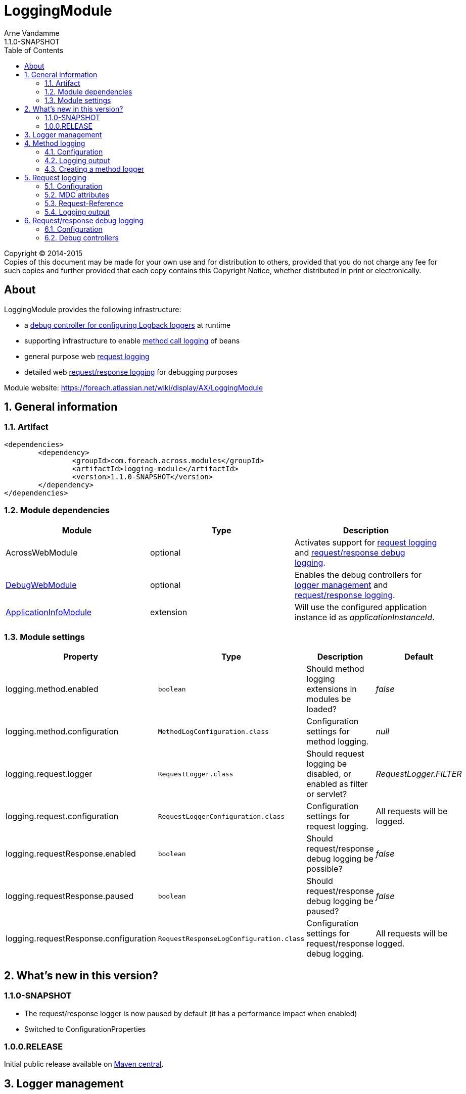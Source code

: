 = LoggingModule
Arne Vandamme
1.1.0-SNAPSHOT
:toc: left
:sectanchors:
:module-version: 1.1.0-SNAPSHOT
:module-name: LoggingModule
:module-artifact: logging-module
:module-url: https://foreach.atlassian.net/wiki/display/AX/LoggingModule
:debug-web-module-url: https://foreach.atlassian.net/wiki/display/AX/DebugWebModule
:application-info-module-url: https://foreach.atlassian.net/wiki/display/AX/ApplicationInfoModule
:logback-url: http://logback.qos.ch/

[copyright,verbatim]
--
Copyright (C) 2014-2015 +
[small]#Copies of this document may be made for your own use and for distribution to others, provided that you do not charge any fee for such copies and further provided that each copy contains this Copyright Notice, whether distributed in print or electronically.#
--

[abstract]
== About
{module-name} provides the following infrastructure:

 * a <<logger-management,debug controller for configuring Logback loggers>> at runtime
 * supporting infrastructure to enable <<method-logging,method call logging>> of beans
 * general purpose web <<request-logging,request logging>>
 * detailed web <<request-response-logging,request/response logging>> for debugging purposes

Module website: {module-url}

:numbered:
== General information

=== Artifact
[source,xml,indent=0]
[subs="verbatim,quotes,attributes"]
----
	<dependencies>
		<dependency>
			<groupId>com.foreach.across.modules</groupId>
			<artifactId>{module-artifact}</artifactId>
			<version>{module-version}</version>
		</dependency>
	</dependencies>
----

=== Module dependencies

|===
|Module |Type |Description

|AcrossWebModule
|optional
|Activates support for <<request-logging,request logging>> and <<request-response-logging,request/response debug logging>>.

|{debug-web-module-url}[DebugWebModule]
|optional
|Enables the debug controllers for <<logger-management,logger management>> and <<request-response-debug-controllers,request/response logging>>.

|{application-info-module-url}[ApplicationInfoModule]
|extension
|Will use the configured application instance id as _applicationInstanceId_.

|===

=== Module settings

|===
|Property |Type |Description |Default

|logging.method.enabled
|`boolean`
|Should method logging extensions in modules be loaded? +
|_false_

|logging.method.configuration
|`MethodLogConfiguration.class`
|Configuration settings for method logging.
|_null_

|logging.request.logger
|`RequestLogger.class`
|Should request logging be disabled, or enabled as filter or servlet?
|_RequestLogger.FILTER_

|logging.request.configuration
|`RequestLoggerConfiguration.class`
|Configuration settings for request logging.
|All requests will be logged.

|logging.requestResponse.enabled
|`boolean`
|Should request/response debug logging be possible?
|_false_

|logging.requestResponse.paused
|`boolean`
|Should request/response debug logging be paused?
|_false_

|logging.requestResponse.configuration
|`RequestResponseLogConfiguration.class`
|Configuration settings for request/response debug logging.
|All requests will be logged.

|===

== What's new in this version?
:numbered!:

=== 1.1.0-SNAPSHOT
* The request/response logger is now paused by default (it has a performance impact when enabled)
* Switched to ConfigurationProperties

=== 1.0.0.RELEASE
Initial public release available on http://search.maven.org/[Maven central].

:numbered:
[[logger-management]]
== Logger management
NOTE: Only available if {debug-web-module-url}[DebugWebModule] is present.

{module-name} adds a debug controller giving an overview of all {logback-url}[Logback] configured loggers and appenders.
 The log level for any logger can be changed at runtime.  The controller can be accessed through debug web menu
 item *Logging -> Logger overview*.

[[method-logging]]
== Method logging

{module-name} provides some basic infrastructure that allows other Across modules to enable method logging.  All method
 calls with a duration longer than a configured minimum will be logged.  Method logging is achieved by enhancing
 the beans using http://docs.spring.io/spring/docs/current/spring-framework-reference/html/aop.html[AOP].

If method logging is enabled, {module-name} will scan all other modules for an extension configuration class called
 `MethodLoggingConfiguration`.  This configuration class should be located in the *extensions* package relative to the module class.
 The configuration will usually provide a `MethodLogger` bean that extends `MethodLoggerAdapter`.
 Due to possible limitations of the proxying mechanism, it is the responsibility of the modules to define support
  for method logging.

Using method logging can be a useful alternative for finding performance bottlenecks if more specialized
 profiling tools are not available.

=== Configuration

Method logging must be activated when configuring the {module-name}.  This should be done by setting a valid
 configuration (*logging.method.configuration* property) and enabling method logging (*logging.method.enabled* property).
 The `MethodLogConfiguration` allows you to configure the minimum duration for method calls on a global or per-`MethodLogger`
 level.  Most modules create a single `MethodLogger` with the same name as the module itself.

.Enabling method logging for all methods exceeding 15ms
[source,java,indent=0]
[subs="verbatim,quotes,attributes"]
----
LoggingModule loggingModule = new LoggingModule();
loggingModule.setProperty( LoggingModuleSettings.METHOD_LOG_ENABLED, true );
MethodLogConfiguration methodLogConfiguration = MethodLogConfiguration.all( 15 );
loggingModule.setProperty( LoggingModuleSettings.METHOD_LOG_CONFIGURATION, methodLogConfiguration );
----

WARNING: Enabling global method logging with a very small minimum duration can result in huge log files on a busy system.

=== Logging output

A method log entry is a simple tab-separated log message sent to a http://www.slf4j.org/[SLF4J] logger.  The logger name
  is _com.foreach.across.modules.logging.method.MethodLogger_ suffixed with the method logger name (eg: _com.foreach.across.modules.logging.method.MethodLogger.MyModule_).

A tab-separated log message contains the following fields:

* Method level
* Method being executed
* Duration (ms)

NOTE: Using tab-separated output makes it very easy to import log-files for analysis in external tools like Microsoft Excel.

==== Method level

Method level attempts to give an indication about possible optimization targets.  A method level of 1 means this
is the first logged method to exceed the minimum duration.  In other words: the method call is not composed of other
methods that match the logging rules and have exceeded the minimum duration.  When investigating performance, the lowest
method level calls are usually a good place to start.

The method level calculation is considered experimental.

==== Logback configuration

The following section provides a common {logback-url}[Logback] example for configuration of method logging, and the resulting output.

.Example logback configuration for method logging with request logging enabled
[source,xml,indent=0]
[subs="verbatim,quotes,attributes"]
----
<?xml version="1.0" encoding="UTF-8"?>
<configuration>
	<appender name="methods" class="ch.qos.logback.core.ConsoleAppender">
		<encoder>
			<pattern>%d{ISO8601}\t[%X{requestId}]\t%t\t%logger{0}\t%m%n</pattern>
		</encoder>
	</appender>

	<logger name="com.foreach.across.modules.logging.method.MethodLogger" level="info" additivity="false">
		<appender-ref ref="methods"/>
	</logger>
</configuration>
----

.Example log statement
[source,text,indent=0]
[subs="verbatim,quotes,attributes"]
----
2015-08-29 16:47:53,662	[3b0d69cb-9e99-4c02-ae44-65a192f0e0d9]	http-apr-8079-exec-6	MyModule	1	mymodule.services.SomeService.createItem	163
----

.Anatomy of the log statement
[cols="2*"]
|===

|*Timestamp*
|2015-08-29 16:47:53,662

|*Request id*
|3b0d69cb-9e99-4c02-ae44-65a192f0e0d9

|*Thread*
|http-apr-8079-exec-6

|*Logger*
|MyModule

|*Method level*
|1

|*Method*
|mymodule.services.SomeService.createItem

|*Duration*
|163

|===

=== Creating a method logger
A module can support method logging by providing an extension configuration
 called `MethodLoggingConfiguration`.  The configuration will only be loaded if method logging on the {module-name}
 is enabled.

Most often it is enough for a module to define a single `MethodLoggerAdapter` bean that defines all methods to be intercepted
for logging.  The adapter class ensures that the {module-name} configuration features are supported and the log messages
are in the right format.

.com.mymodule.extensions.MethodLoggingConfiguration
[source,java,indent=0]
[subs="verbatim,quotes,attributes"]
----
@Configuration
@EnableAspectJAutoProxy(proxyTargetClass = true)
@SuppressWarnings("unused")
public class MethodLoggingConfiguration
{
	@Bean
	public MethodExecutionLogger methodExecutionLogger() {
		return new MethodExecutionLogger();
	}

	@Aspect
	static class MethodExecutionLogger extends MethodLoggerAdapter
	{
		public MethodExecutionLogger() {
			super( MyModule.NAME );
		}

		@Around("serviceMethod() || repositoryMethod()")
		@Override
		protected Object proceedAndLogExecutionTime( ProceedingJoinPoint point ) throws Throwable {
			return super.proceedAndLogExecutionTime( point );
		}

		@Pointcut("execution(* com.mymodule.services..*.*(..))")
		public void serviceMethod() {
		}

		@Pointcut("execution(* com.mymodule.repositories..*.*(..))")
		public void repositoryMethod() {
		}
	}
}
----

[[request-logging]]
== Request logging
NOTE: Only available if AcrossWebModule is present.

In a web context the {module-name} will register a servlet filter that logs request information.  Every request will
get a unique id assigned and attributes like the handler name, request url and request mapping will be logged if they
can be determined.

=== Configuration

By default request logging for all requests is enabled.  This can be altered by setting the *logging.request.logger* property.
The request logger will be paused by default, this is to avoid the performance impact caused by wrapping the requests.
This can be altered by settings the *logging.request.paused* property

WARNING: Do not start a production environment with *logging.request.paused=true*, this will cause a significant performance impact.

Additionally you can finetune the request logging through a `RequestLoggerConfiguration` instance (*logging.request.configuration* property).
Through the configuration instance you can configure:

* to which servlets the filter should apply (defaults to all)
* the path patterns that requests should match before they are logged
* the log level threshold that allows you to configure different log levels to be used when requests exceed certain durations

.Enabling request logging for all requests except static resources
[source,java,indent=0]
[subs="verbatim,quotes,attributes"]
----
LoggingModule loggingModule = new LoggingModule();
RequestLoggerConfiguration requestLoggerConfiguration = RequestLoggerConfiguration.allRequests();
requestLoggerConfiguration.setExcludedPathPatterns( Arrays.asList( "/across/**" ) );
loggingModule.setProperty( LoggingModuleSettings.REQUEST_LOGGER_CONFIGURATION, requestLoggerConfiguration );
----

WARNING: The `RequestLogger.INTERCEPTOR` option can be used to enable request logging without the use of the servlet filter.
  Though it still works, this option is no longer actively supported.

=== MDC attributes
The `RequestLoggerFilter` adds two attributes to the http://logback.qos.ch/manual/mdc.html[MDC]:

requestId::
A generated id that uniquely identifies the request.  By adding the _requestId_ to every log appender, log statements can be traced back to a specific request.

applicationInstanceId::
A configured value identifying the application instance.  Only if the {application-info-module-url}[ApplicationInfoModule] is active.

=== Request-Reference
The unique _requestId_ is added to every response as a *Request-Reference* header.

=== Logging output

A request log entry is a tab-separated log message sent to the http://www.slf4j.org/[SLF4J] logger named `com.foreach.across.modules.logging.request.RequestLogger`.
The tab-separated log message contains the following fields:

 * Remote address
 * HTTP method
 * URL
 * Servlet path
 * Best matching request mapping
 * Handler name
 * View name
 * HTTP status code
 * Duration (ms)

Depending on the application configuration or type of request, certain fields might not be available.  In that case
a field-dependent default value (either empty, _0_ or _null_) will be output, but the position of the field will always
exist so tab-based parsing does not fail.

==== Logback configuration

The following section provides a common {logback-url}[Logback] example for configuration of request logging, and the resulting output.

.Example logback configuration for request logging
[source,xml,indent=0]
[subs="verbatim,quotes,attributes"]
----
<?xml version="1.0" encoding="UTF-8"?>
<configuration>
	<appender name="pages" class="ch.qos.logback.core.ConsoleAppender">
		<encoder>
			<pattern>%d{ISO8601}\t[%X{requestId}]\t%t\t%level\t%m%n</pattern>
		</encoder>
	</appender>

	<logger name="com.foreach.across.modules.logging.request.RequestLogger" level="debug" additivity="false">
		<appender-ref ref="pages"/>
	</logger>
</configuration>
----

.Example log statement
[source,text,indent=0]
[subs="verbatim,quotes,attributes"]
----
2015-11-02 12:58:15,212	[5f18be5e-5b64-4c3a-9843-740f16c32641]	http-apr-8080-exec-4	DEBUG	127.0.0.1	GET	http://localhost:8080/logging/debug/across/browser/info/0	/debug/across/browser/info/0	/debug/across/browser/info/{index}	AcrossInfoController.showContextInfo(List,int,Model)	th/debugweb/layouts/acrossBrowser	200	784
----

.Anatomy of the log statement
[cols="2*"]
|===

|*Timestamp*
|2015-11-02 12:58:15,212

|*Request id*
|5f18be5e-5b64-4c3a-9843-740f16c32641

|*Thread*
|http-apr-8080-exec-4

|*Log level*
|DEBUG

|*Remote address*
|127.0.0.1

|*HTTP method*
|GET

|*Request URL*
|http://localhost:8080/logging/debug/across/browser/info/0

|*Servlet path*
|/debug/across/browser/info/0

|*Request mapping*
|/debug/across/browser/info/{index}

|*Handler name*
|AcrossInfoController.showContextInfo(List,int,Model)

|*View name*
|th/debugweb/layouts/acrossBrowser

|*HTTP status code*
|200

|*Duration*
|784

|===

[[request-response-logging]]
== Request/response debug logging
NOTE: Only available if AcrossWebModule is present.

{module-name} also supports a detailed request/response logging for debugging purposes.  It can be used to log
the full request and response, including body and headers.  Request/response debug logging will wrap the incoming request and outgoing response.
Be aware this could cause side effects in some rare cases.

The purpose of request/response logging is mainly for temporary debugging of specific requests, preferably in a non-production environment.
{module-name} comes with a set of debug controllers that allow you to view the logs and change the logging settings for specific request paths.

=== Configuration

Before request/response logging is possible, it should first be enabled (*logging.requestResponse.enabled* property).

If request/response logging is enabled, it can still be either _active_ or _paused_.  If logging
is not active, no data will be stored and requests/responses will not be wrapped.  The active state
can be controlled through the *logging.requestResponse.paused* property or at runtime via the <<request-response-debug-controllers,debug controllers>>.

Advanced configuration is done through a `RequestResponseLogConfiguration` instance (*logging.requestResponse.configuration* property).
Log entries are only kept in memory and the configuration allows you to set the maximum to be kept (defaults to 100).  Additionally you
have the following configuration options:

* to which servlets the filter should apply (defaults to all)
* the path patterns that requests should match before they are logged

If {debug-web-module-url}[DebugWebModule] is present, the <<request-response-debug-controllers,debug controllers>> allow runtime modifications of the path patterns as well.

.Enabling request/response logging for all api requests
[source,java,indent=0]
[subs="verbatim,quotes,attributes"]
----
LoggingModule loggingModule = new LoggingModule();
loggingModule.setProperty( LoggingModuleSettings.REQUEST_RESPONSE_LOG_ENABLED, true );
RequestResponseLogConfiguration logConfiguration = new RequestResponseLogConfiguration();
logConfiguration.setIncludedPathPatterns( Arrays.asList( "/api/**" ) );
loggingModule.setProperty( LoggingModuleSettings.REQUEST_RESPONSE_LOG_CONFIGURATION, logConfiguration );
----

[[request-response-debug-controllers]]
=== Debug controllers
NOTE: Only available if {debug-web-module-url}[DebugWebModule] is present.

If request/response debug logging is enabled, {module-name} adds a subsection *Request - response* to the *Logging* section.  The *Settings* controller allows you to
update the path settings that requests should match before their details are logged.  The *Overview* controller allows you
to pause/activate the logging, as well as browse all log entries.